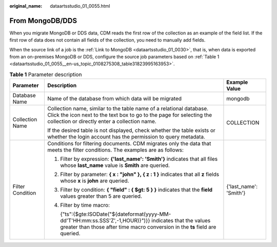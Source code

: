 :original_name: dataartsstudio_01_0055.html

.. _dataartsstudio_01_0055:

From MongoDB/DDS
================

When you migrate MongoDB or DDS data, CDM reads the first row of the collection as an example of the field list. If the first row of data does not contain all fields of the collection, you need to manually add fields.

When the source link of a job is the :ref:`Link to MongoDB <dataartsstudio_01_0030>`, that is, when data is exported from an on-premises MongoDB or DDS, configure the source job parameters based on :ref:`Table 1 <dataartsstudio_01_0055__en-us_topic_0108275308_table31823995163953>`.

.. _dataartsstudio_01_0055__en-us_topic_0108275308_table31823995163953:

.. table:: **Table 1** Parameter description

   +-----------------------+----------------------------------------------------------------------------------------------------------------------------------------------------------------------------------------------+------------------------+
   | Parameter             | Description                                                                                                                                                                                  | Example Value          |
   +=======================+==============================================================================================================================================================================================+========================+
   | Database Name         | Name of the database from which data will be migrated                                                                                                                                        | mongodb                |
   +-----------------------+----------------------------------------------------------------------------------------------------------------------------------------------------------------------------------------------+------------------------+
   | Collection Name       | Collection name, similar to the table name of a relational database. Click the icon next to the text box to go to the page for selecting the collection or directly enter a collection name. | COLLECTION             |
   |                       |                                                                                                                                                                                              |                        |
   |                       | If the desired table is not displayed, check whether the table exists or whether the login account has the permission to query metadata.                                                     |                        |
   +-----------------------+----------------------------------------------------------------------------------------------------------------------------------------------------------------------------------------------+------------------------+
   | Filter Condition      | Conditions for filtering documents. CDM migrates only the data that meets the filter conditions. The examples are as follows:                                                                | {'last_name': 'Smith'} |
   |                       |                                                                                                                                                                                              |                        |
   |                       | #. Filter by expression: **{'last_name': 'Smith'}** indicates that all files whose **last_name** value is **Smith** are queried.                                                             |                        |
   |                       |                                                                                                                                                                                              |                        |
   |                       | #. Filter by parameter: **{ x : "john" }, { z : 1 }** indicates that all **z** fields whose **x** is **john** are queried.                                                                   |                        |
   |                       |                                                                                                                                                                                              |                        |
   |                       | #. Filter by condition: **{ "field" : { $gt: 5 } }** indicates that the **field** values greater than 5 are queried.                                                                         |                        |
   |                       |                                                                                                                                                                                              |                        |
   |                       | #. Filter by time macro:                                                                                                                                                                     |                        |
   |                       |                                                                                                                                                                                              |                        |
   |                       |    {"ts":{$gte:ISODate("${dateformat(yyyy-MM-dd'T'HH:mm:ss.SSS'Z',-1,HOUR)}")}} indicates that the values greater than those after time macro conversion in the **ts** field are queried.    |                        |
   +-----------------------+----------------------------------------------------------------------------------------------------------------------------------------------------------------------------------------------+------------------------+
